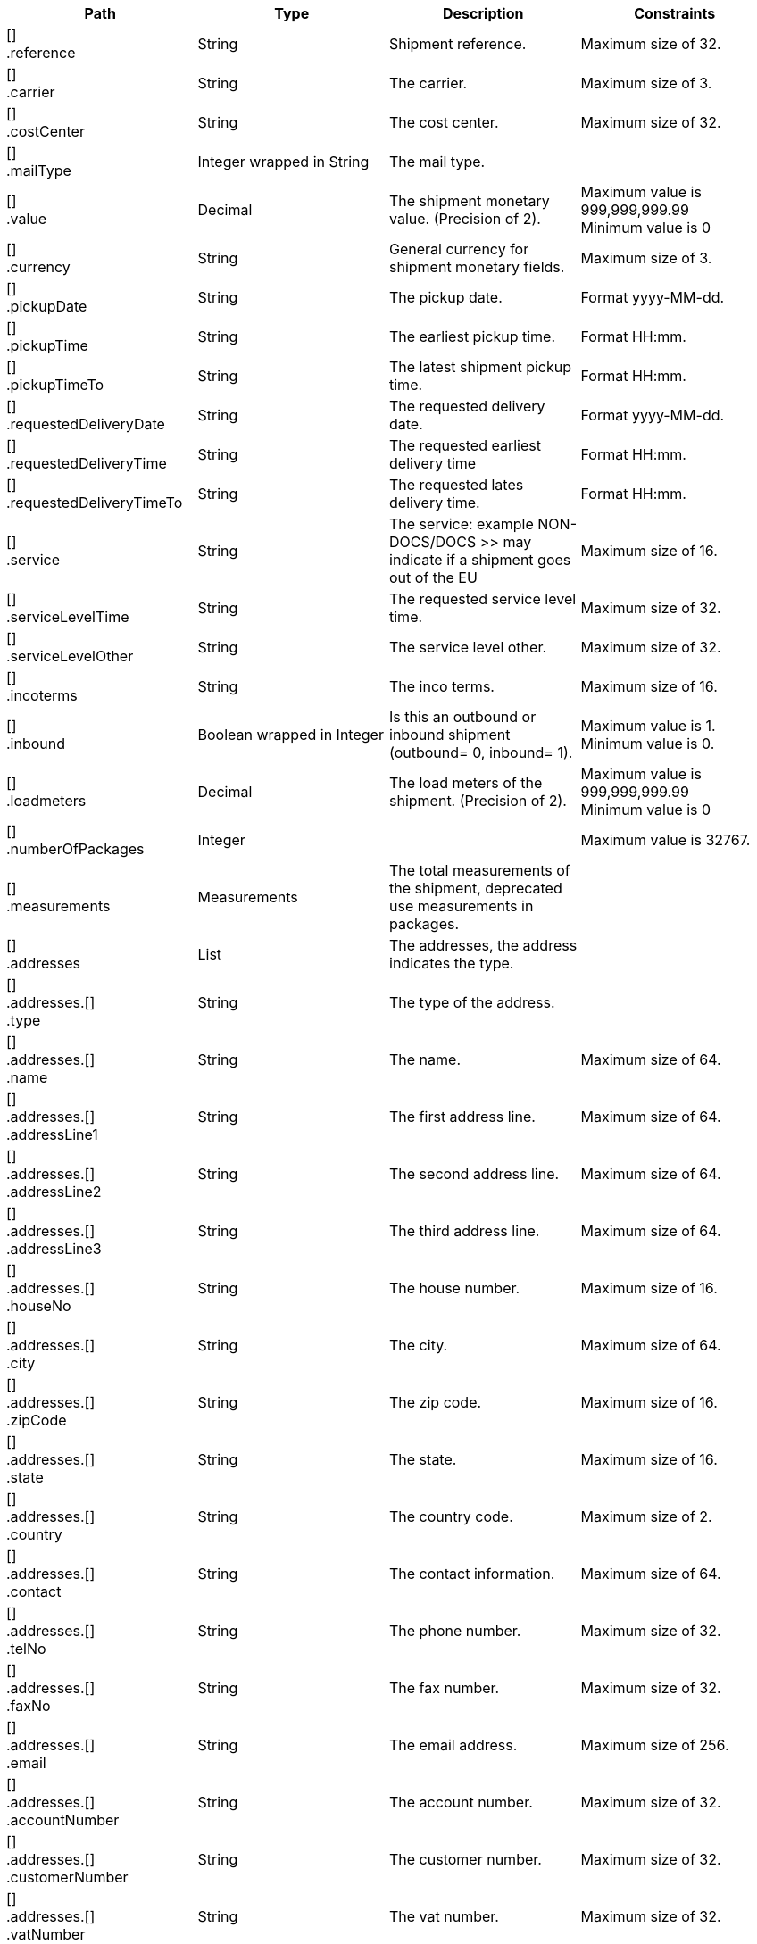 |===
|Path|Type|Description|Constraints

|[] +
.reference
|String
|Shipment reference.
|Maximum size of 32. +


|[] +
.carrier
|String
|The carrier.
|Maximum size of 3. +


|[] +
.costCenter
|String
|The cost center.
|Maximum size of 32. +


|[] +
.mailType
|Integer wrapped in String
|The mail type.
|

|[] +
.value
|Decimal
|The shipment monetary value. (Precision of 2).
|Maximum value is 999,999,999.99 +
 Minimum value is 0 +


|[] +
.currency
|String
|General currency for shipment monetary fields.
|Maximum size of 3. +


|[] +
.pickupDate
|String
|The pickup date.
|Format yyyy-MM-dd. +


|[] +
.pickupTime
|String
|The earliest pickup time.
|Format HH:mm. +


|[] +
.pickupTimeTo
|String
|The latest shipment pickup time.
|Format HH:mm. +


|[] +
.requestedDeliveryDate
|String
|The requested delivery date.
|Format yyyy-MM-dd. +


|[] +
.requestedDeliveryTime
|String
|The requested earliest delivery time
|Format HH:mm. +


|[] +
.requestedDeliveryTimeTo
|String
|The requested lates delivery time.
|Format HH:mm. +


|[] +
.service
|String
|The service: example NON-DOCS/DOCS >> may indicate if a shipment goes out of the EU
|Maximum size of 16. +


|[] +
.serviceLevelTime
|String
|The requested service level time.
|Maximum size of 32. +


|[] +
.serviceLevelOther
|String
|The service level other.
|Maximum size of 32. +


|[] +
.incoterms
|String
|The inco terms.
|Maximum size of 16. +


|[] +
.inbound
|Boolean wrapped in Integer
|Is this an outbound or inbound shipment (outbound= 0, inbound= 1).
|Maximum value is 1. +
 Minimum value is 0. +


|[] +
.loadmeters
|Decimal
|The load meters of the shipment. (Precision of 2).
|Maximum value is 999,999,999.99 +
 Minimum value is 0 +


|[] +
.numberOfPackages
|Integer
|
|Maximum value is 32767. +


|[] +
.measurements
|Measurements
|The total measurements of the shipment, deprecated use measurements in packages.
|

|[] +
.addresses
|List
|The addresses, the address indicates the type.
|

|[] +
.addresses.[] +
.type
|String
|The type of the address.
|

|[] +
.addresses.[] +
.name
|String
|The name.
|Maximum size of 64. +


|[] +
.addresses.[] +
.addressLine1
|String
|The first address line.
|Maximum size of 64. +


|[] +
.addresses.[] +
.addressLine2
|String
|The second address line.
|Maximum size of 64. +


|[] +
.addresses.[] +
.addressLine3
|String
|The third address line.
|Maximum size of 64. +


|[] +
.addresses.[] +
.houseNo
|String
|The house number.
|Maximum size of 16. +


|[] +
.addresses.[] +
.city
|String
|The city.
|Maximum size of 64. +


|[] +
.addresses.[] +
.zipCode
|String
|The zip code.
|Maximum size of 16. +


|[] +
.addresses.[] +
.state
|String
|The state.
|Maximum size of 16. +


|[] +
.addresses.[] +
.country
|String
|The country code.
|Maximum size of 2. +


|[] +
.addresses.[] +
.contact
|String
|The contact information.
|Maximum size of 64. +


|[] +
.addresses.[] +
.telNo
|String
|The phone number.
|Maximum size of 32. +


|[] +
.addresses.[] +
.faxNo
|String
|The fax number.
|Maximum size of 32. +


|[] +
.addresses.[] +
.email
|String
|The email address.
|Maximum size of 256. +


|[] +
.addresses.[] +
.accountNumber
|String
|The account number. 
|Maximum size of 32. +


|[] +
.addresses.[] +
.customerNumber
|String
|The customer number.
|Maximum size of 32. +


|[] +
.addresses.[] +
.vatNumber
|String
|The vat number.
|Maximum size of 32. +


|[] +
.addresses.[] +
.residential
|Boolean wrapped in Integer
|Indicator for residential addresses.
|Maximum value is 1. +
 Minimum value is 0. +


|[] +
.packages
|List
|The packages/collo.
|

|[] +
.packages.[] +
.description
|String
|The description of the goods.
|Maximum size of 128. +


|[] +
.packages.[] +
.lineNo
|Integer
|The line number for this package.
|Maximum value is 200000. +


|[] +
.packages.[] +
.packageType
|String
|The package type.
|Maximum size of 16. +


|[] +
.packages.[] +
.quantity
|Integer
|The quantity.
|

|[] +
.packages.[] +
.stackable
|Boolean
|Is the package stackable?
|

|[] +
.packages.[] +
.stackHeight
|Integer
|The stack height.
|Maximum value is 32767. +


|[] +
.packages.[] +
.measurements +
.length
|Decimal
|The length. (Precision of 2) Note that the length on shipment level is deprecated and will always return 0.
|Mandatory. +
 Maximum value is 999,999,999.99 +
 Minimum value is 0 +


|[] +
.packages.[] +
.measurements +
.width
|Decimal
|The width. (Precision of 2) Note that the width on shipment level is deprecated and will always return 0.
|Mandatory. +
 Maximum value is 999,999,999.99 +
 Minimum value is 0 +


|[] +
.packages.[] +
.measurements +
.height
|Decimal
|The height. (Precision of 2) Note that the height on shipment level is deprecated and will always return 0.
|Mandatory. +
 Maximum value is 999,999,999.99 +
 Minimum value is 0 +


|[] +
.packages.[] +
.measurements +
.weight
|Decimal
|The weight. (Precision of 2).
|Mandatory. +
 Maximum value is 999,999,999.99 +
 Minimum value is 0 +


|[] +
.packages.[] +
.measurements +
.linearUom
|String
|The linear unit of measure (e.g. CM, FT, IN, YD).
|Has to match pattern: (CM\| +
FT\| +
IN\| +
YD\| +
) +
 Maximum size of 3. +


|[] +
.packages.[] +
.measurements +
.massUom
|String
|The mass unit of measure (e.g. KG, LB, OZ).
|Has to match pattern: (KG\| +
LB\| +
OZ\| +
) +
 Maximum size of 3. +


|===